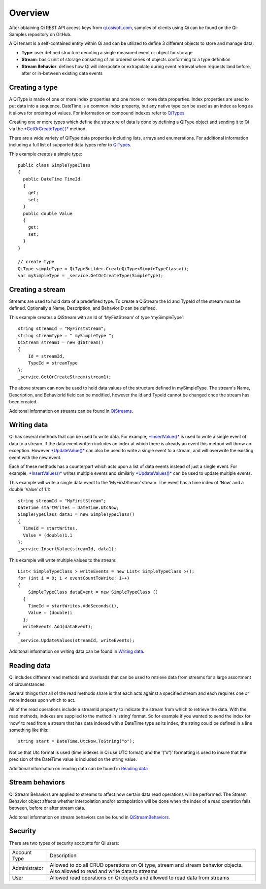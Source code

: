 Overview
########

After obtaining Qi REST API access keys from
`qi.osisoft.com <https://qi.osisoft.com>`__, samples of clients using Qi
can be found on the Qi-Samples repository on GitHub.

A Qi tenant is a self-contained entity within Qi and can be utilized to
define 3 different objects to store and manage data:

-  **Type**: user defined structure denoting a single measured event or
   object for storage
-  **Stream**: basic unit of storage consisting of an ordered series of
   objects conforming to a type definition
-  **Stream Behavior**: defines how Qi will interpolate or extrapolate
   during event retrieval when requests land before, after or in-between
   existing data events

Creating a type
---------------

A QiType is made of one or more index properties and one more or more
data properties. Index properties are used to put data into a sequence.
DateTime is a common index property, but any native type can be used as
an index as long as it allows for ordering of values. For information on
compound indexes refer to
`QiTypes <https://qi-docs.readthedocs.org/en/latest/QiTypes/#compound-indexes>`__.

Creating one or more types which define the structure of data is done by
defining a QiType object and sending it to Qi via the `*GetOrCreateType(
)* <https://qi-docs.readthedocs.org/en/latest/QiTypes/#getorcreatetype>`__
method.

There are a wide variety of QiType data properties including lists,
arrays and enumerations. For additional information including a full
list of supported data types refer to
`QiTypes <https://qi-docs.readthedocs.org/en/latest/QiTypes/>`__.

This example creates a simple type:

::

    public class SimpleTypeClass 
    {
      public DateTime TimeId
      {
        get;
        set;
      }
      public double Value
      {
        get;
        set;
      }
    }

    // create type
    QiType simpleType = QiTypeBuilder.CreateQiType<SimpleTypeClass>();
    var mySimpleType = _service.GetOrCreateType(SimpleType);

Creating a stream
-----------------

Streams are used to hold data of a predefined type. To create a QiStream
the Id and TypeId of the stream must be defined. Optionally a Name,
Description, and BehaviorID can be defined.

This example creates a QiStream with an Id of ‘MyFistStream’ of type
‘mySimpleType’:

::

    string streamId = "MyFirstStream";
    string streamType = " mySimpleType ";
    QiStream stream1 = new QiStream()
    {
        Id = streamId,
        TypeId = streamType
    };
    _service.GetOrCreateStream(stream1);

The above stream can now be used to hold data values of the structure
defined in mySimpleType. The stream's Name, Description, and BehaviorId
field can be modified, however the Id and TypeId cannot be changed once
the stream has been created.

Additonal information on streams can be found in
`QiStreams <https://qi-docs.readthedocs.org/en/latest/QiStreams/>`__.

Writing data
------------

Qi has several methods that can be used to write data. For example,
`*InsertValue()* <https://qi-docs.readthedocs.org/en/latest/Writing%20data/#insertvalue>`__
is used to write a single event of data to a stream. If the data event
written includes an index at which there is already an event this method
will throw an exception. However
`*UpdateValue()* <https://qi-docs.readthedocs.org/en/latest/Writing%20data/#updatevalue>`__
can also be used to write a single event to a stream, and will overwrite
the existing event with the new event.

Each of these methods has a counterpart which acts upon a list of data
events instead of just a single event. For example,
`*InsertValues()* <https://qi-docs.readthedocs.org/en/latest/Writing%20data/#insertvalues>`__
writes multiple events and similarly
`*UpdateValues()* <https://qi-docs.readthedocs.org/en/latest/Writing%20data/#updatevalues>`__
can be used to update multiple events.

This example will write a single data event to the ‘MyFirstStream’
stream. The event has a time index of ‘Now’ and a double ‘Value’ of 1.1:

::

    string streamId = "MyFirstStream";
    DateTime startWrites = DateTime.UtcNow;
    SimpleTypeClass data1 = new SimpleTypeClass()
    {
      TimeId = startWrites,
      Value = (double)1.1
    };
    _service.InsertValue(streamId, data1);

This example will write multiple values to the stream:

::

    List< SimpleTypeClass > writeEvents = new List< SimpleTypeClass >();
    for (int i = 0; i < eventCountToWrite; i++)
    {
        SimpleTypeClass dataEvent = new SimpleTypeClass ()
      {
        TimeId = startWrites.AddSeconds(i),
        Value = (double)i
      };
      writeEvents.Add(dataEvent);
    }
    _service.UpdateValues(streamId, writeEvents);

Additonal information on writing data can be found in `Writing
data <https://qi-docs.readthedocs.org/en/latest/Writing%20data/>`__.

Reading data
------------

Qi includes different read methods and overloads that can be used to
retrieve data from streams for a large assortment of circumstances.

Several things that all of the read methods share is that each acts
against a specified stream and each requires one or more indexes upon
which to act.

All of the read operations include a streamId property to indicate the
stream from which to retrieve the data. With the read methods, indexes
are supplied to the method in ‘string’ format. So for example if you
wanted to send the index for ‘now’ to read from a stream that has data
indexed with a DateTime type as its index, the string could be defined
in a line something like this:

::

    string start = DateTime.UtcNow.ToString("o");

Notice that Utc format is used (time indexes in Qi use UTC format) and
the ‘(”o”)’ formatting is used to insure that the precision of the
DateTime value is included on the string value.

Additional information on reading data can be found in `Reading
data <https://qi-docs.readthedocs.org/en/latest/Reading%20data/>`__

Stream behaviors
----------------

Qi Stream Behaviors are applied to streams to affect how certain data
read operations will be performed. The Stream Behavior object affects whether
interpolation and/or extrapolation will be done when the
index of a read operation falls between, before or after stream data.

Additonal information on stream behaviors can be found in
`QiStreamBehaviors <https://qi-docs.readthedocs.org/en/latest/QiStreamBehaviors/>`__.

Security
--------

There are two types of security accounts for Qi users:

+----------------+------------------------------------------------------------------+
| Account Type   | Description                                                      |
+----------------+------------------------------------------------------------------+
| Administrator  | Allowed to do all CRUD operations on Qi type, stream and stream  |
|                | behavior objects. Also allowed to read and write data to streams |
+----------------+------------------------------------------------------------------+
| User           | Allowed read operations on Qi objects and allowed to read data   | 
|                | from streams                                                     |
+----------------+------------------------------------------------------------------+

